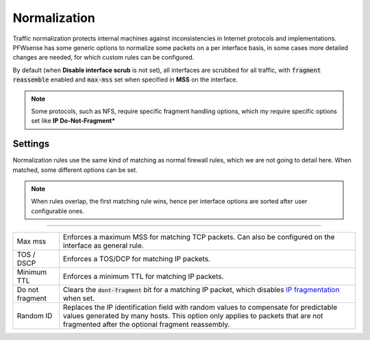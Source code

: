===========================
Normalization
===========================

Traffic normalization protects internal machines against inconsistencies in Internet protocols and implementations.
PFWsense has some generic options to normalize some packets on a per interface basis, in some cases
more detailed changes are needed, for which custom rules can be configured.

By default (when **Disable interface scrub** is not set), all interfaces are scrubbed for all traffic,
with :code:`fragment reassemble` enabled and :code:`max-mss` set when specified in **MSS** on the interface.

.. Note::

    Some protocols, such as NFS, require specific fragment handling options, which my require specific options set like
    **IP Do-Not-Fragment***


--------------------
Settings
--------------------

Normalization rules use the same kind of matching as normal firewall rules, which we are not going to detail here.
When matched, some different options can be set.


.. Note::

  When rules overlap, the first matching rule wins, hence per interface options are sorted after user configurable
  ones.


=====================================================================================================================

====================================  ===============================================================================
Max mss                               Enforces a maximum MSS for matching TCP packets. Can also be configured on
                                      the interface as general rule.
TOS / DSCP                            Enforces a TOS/DCP for matching IP packets.
Minimum TTL                           Enforces a minimum TTL for matching IP packets.
Do not fragment                       Clears the :code:`dont-fragment` bit for a matching IP packet, which
                                      disables
                                      `IP fragmentation <https://en.wikipedia.org/wiki/IP_fragmentation>`__ when set.
Random ID                             Replaces the IP identification field with random values to compensate for
                                      predictable values generated by many hosts.
                                      This option only applies to packets that are not fragmented
                                      after the optional fragment reassembly.
====================================  ===============================================================================
